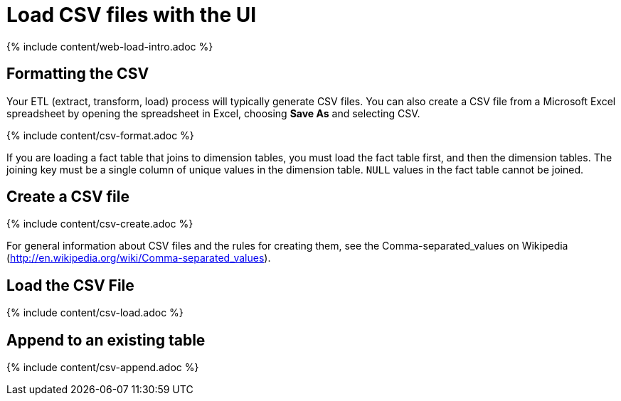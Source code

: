 = Load CSV files with the UI
:last_updated: tbd
:summary: "The simplest way to load data is to upload a CSV or Excel file from the ThoughtSpot Web interface."
:sidebar: mydoc_sidebar
:permalink: /:collection/:path.html --

{% include content/web-load-intro.adoc %}

== Formatting the CSV

Your ETL (extract, transform, load) process will typically generate CSV files.
You can also create a CSV file from a Microsoft Excel spreadsheet by opening the spreadsheet in Excel, choosing *Save As* and selecting CSV.

{% include content/csv-format.adoc %}

If you are loading a fact table that joins to dimension tables, you must load the fact table first, and then the dimension tables.
The joining key must be a single column of unique values in the dimension table.
`NULL` values in the fact table cannot be joined.

== Create a CSV file

{% include content/csv-create.adoc %}

For general information about CSV files and the rules for creating them, see the Comma-separated_values on Wikipedia (http://en.wikipedia.org/wiki/Comma-separated_values).

== Load the CSV File

{% include content/csv-load.adoc %}

== Append to an existing table

{% include content/csv-append.adoc %}
